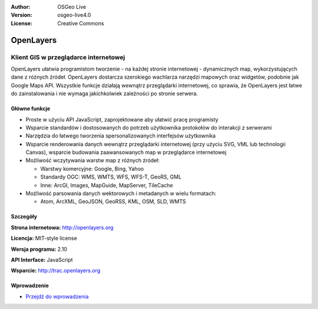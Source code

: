 :Author: OSGeo Live
:Version: osgeo-live4.0
:License: Creative Commons

.. _openlayers-overview:

.. image:: ../../images/project_logos/logo-OpenLayers-large.png
  :scale: 50 %
  :alt: project logo
  :align: right
  :target: http://openlayers.org/

.. image:: ../../images/logos/OSGeo_project.png
  :scale: 100 %
  :alt: OSGeo Project
  :align: right
  :target: http://www.osgeo.org


OpenLayers
==========

Klient GIS w przeglądarce internetowej
~~~~~~~~~~~~~~~~~~

.. image:: ../../images/screenshots/800x600/openlayers-basic.png
  :scale: 100 %
  :alt: screenshot
  :align: right

OpenLayers ułatwia programistom tworzenie - na każdej stronie internetowej - dynamicznych 
map, wykorzystujących dane z różnych źródeł. OpenLayers dostarcza szerokiego 
wachlarza narzędzi mapowych oraz widgetów, podobnie jak Google Maps API. 
Wszystkie funkcje działają wewnątrz przeglądarki internetowej, co sprawia, 
że OpenLayers jest łatwe do zainstalowania i nie wymaga jakichkolwiek zależności po stronie serwera.

Główne funkcje
-------------

* Proste w użyciu API JavaScript, zaprojektowane aby ułatwić pracę programisty
* Wsparcie standardów i dostosowanych do potrzeb użytkownika protokołów do interakcji z serwerami
* Narzędzia do łatwego tworzenia spersonalizowanych interfejsów użytkownika 
* Wsparcie renderowania danych wewnątrz przeglądarki internetowej (przy użyciu SVG, VML lub technologii Canvas), wsparcie budowania zaawansowanych map w przeglądarce internetowej
* Możliwość wczytywania warstw map z różnych źródeł:
  
  * Warstwy komercyjne: Google, Bing, Yahoo
  
  * Standardy OGC: WMS, WMTS, WFS, WFS-T, GeoRS, GML
  
  * Inne: ArcGI, Images, MapGuide, MapServer, TileCache

* Możliwość parsowania danych wektorowych i metadanych w wielu formatach:
  
  * Atom, ArcXML, GeoJSON, GeoRSS, KML, OSM, SLD, WMTS

Szczegóły
-------

**Strona internetowa:** http://openlayers.org

**Licencja:** MIT-style license

**Wersja programu:** 2.10

**API Interface:** JavaScript

**Wsparcie:** http://trac.openlayers.org 


Wprowadzenie
----------

* `Przejdź do wprowadzenia <../quickstart/openlayers_quickstart.html>`_


